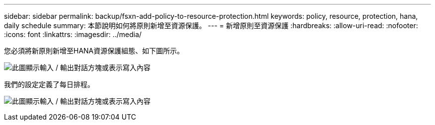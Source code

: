 ---
sidebar: sidebar 
permalink: backup/fsxn-add-policy-to-resource-protection.html 
keywords: policy, resource, protection, hana, daily schedule 
summary: 本節說明如何將原則新增至資源保護。 
---
= 新增原則至資源保護
:hardbreaks:
:allow-uri-read: 
:nofooter: 
:icons: font
:linkattrs: 
:imagesdir: ../media/


[role="lead"]
您必須將新原則新增至HANA資源保護組態、如下圖所示。

image:amazon-fsx-image86.png["此圖顯示輸入 / 輸出對話方塊或表示寫入內容"]

我們的設定定義了每日排程。

image:amazon-fsx-image87.png["此圖顯示輸入 / 輸出對話方塊或表示寫入內容"]
